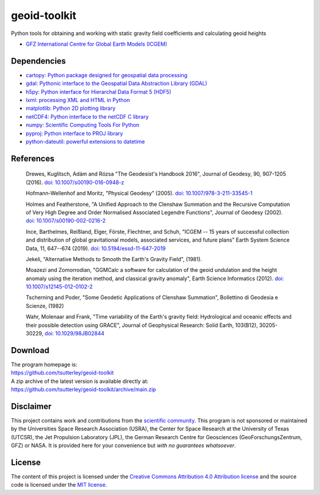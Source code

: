=============
geoid-toolkit
=============

|License|
|Documentation Status|
|PyPI|
|commits-since|
|zenodo|

.. |License| image:: https://img.shields.io/github/license/tsutterley/geoid-toolkit
   :target: https://github.com/tsutterley/geoid-toolkit/blob/main/LICENSE

.. |Documentation Status| image:: https://readthedocs.org/projects/geoid-toolkit/badge/?version=latest
   :target: https://geoid-toolkit.readthedocs.io/en/latest/?badge=latest

.. |PyPI| image:: https://img.shields.io/pypi/v/geoid-toolkit.svg
   :target: https://pypi.python.org/pypi/geoid-toolkit/

.. |commits-since| image:: https://img.shields.io/github/commits-since/tsutterley/geoid-toolkit/latest
   :target: https://github.com/tsutterley/geoid-toolkit/releases/latest

.. |zenodo| image:: https://zenodo.org/badge/DOI/10.5281/zenodo.5768711.svg
   :target: https://doi.org/10.5281/zenodo.5768711

Python tools for obtaining and working with static gravity field coefficients and calculating geoid heights

- `GFZ International Centre for Global Earth Models (ICGEM) <http://icgem.gfz-potsdam.de>`_

Dependencies
############

- `cartopy: Python package designed for geospatial data processing <https://scitools.org.uk/cartopy>`_
- `gdal: Pythonic interface to the Geospatial Data Abstraction Library (GDAL) <https://pypi.python.org/pypi/GDAL>`_
- `h5py: Python interface for Hierarchal Data Format 5 (HDF5) <https://www.h5py.org/>`_
- `lxml: processing XML and HTML in Python <https://pypi.python.org/pypi/lxml>`_
- `matplotlib: Python 2D plotting library <https://matplotlib.org>`_
- `netCDF4: Python interface to the netCDF C library <https://unidata.github.io/netcdf4-python/>`_
- `numpy: Scientific Computing Tools For Python <https://www.numpy.org>`_
- `pyproj: Python interface to PROJ library <https://pypi.org/project/pyproj/>`_
- `python-dateutil: powerful extensions to datetime <https://dateutil.readthedocs.io/en/stable/>`_

References
##########

    Drewes, Kuglitsch, Ad\ |aacute|\ m and R\ |oacute|\ zsa "The Geodesist's Handbook 2016",
    Journal of Geodesy, 90, 907-1205 (2016).
    `doi: 10.1007/s00190-016-0948-z <https://doi.org/10.1007/s00190-016-0948-z>`_

    Hofmann-Wellenhof and Moritz, "Physical Geodesy" (2005).
    `doi: 10.1007/978-3-211-33545-1 <https://doi.org/10.1007/978-3-211-33545-1>`_

    Holmes and Featherstone, "A Unified Approach to the Clenshaw Summation and
    the Recursive Computation of Very High Degree and Order Normalised
    Associated Legendre Functions", Journal of Geodesy (2002).
    `doi: 10.1007/s00190-002-0216-2 <https://doi.org/10.1007/s00190-002-0216-2>`_

    Ince, Barthelmes, Rei\ |szlig|\ land, Elger, F\ |ouml|\ rste, Flechtner, and Schuh,
    "ICGEM -- 15 years of successful collection and distribution of global
    gravitational models, associated services, and future plans"
    Earth System Science Data, 11, 647--674 (2019).
    `doi: 10.5194/essd-11-647-2019 <https://doi.org/10.5194/essd-11-647-2019>`_

    Jekeli, "Alternative Methods to Smooth the Earth's Gravity Field", (1981).

    Moazezi and Zomorrodian, "GGMCalc a software for calculation of the geoid
    undulation and the height anomaly using the iteration method, and
    classical gravity anomaly", Earth Science Informatics (2012).
    `doi: 10.1007/s12145-012-0102-2 <https://doi.org/10.1007/s12145-012-0102-2>`_

    Tscherning and Poder, "Some Geodetic Applications of Clenshaw Summation",
    Bollettino di Geodesia e Scienze, (1982)

    Wahr, Molenaar and Frank, "Time variability of the Earth's gravity field:
    Hydrological and oceanic effects and their possible detection using
    GRACE", Journal of Geophysical Research: Solid Earth, 103(B12),
    30205-30229, `doi: 10.1029/98JB02844 <https://doi.org/10.1029/98JB02844>`_

Download
########

| The program homepage is:
| https://github.com/tsutterley/geoid-toolkit
| A zip archive of the latest version is available directly at:
| https://github.com/tsutterley/geoid-toolkit/archive/main.zip

Disclaimer
##########

This project contains work and contributions from the `scientific community <./CONTRIBUTORS.rst>`_.
This program is not sponsored or maintained by the Universities Space Research Association (USRA),
the Center for Space Research at the University of Texas (UTCSR), the Jet Propulsion Laboratory (JPL),
the German Research Centre for Geosciences (GeoForschungsZentrum, GFZ) or NASA.
It is provided here for your convenience but *with no guarantees whatsoever*.

License
#######

The content of this project is licensed under the `Creative Commons Attribution 4.0 Attribution license <https://creativecommons.org/licenses/by/4.0/>`_ and the source code is licensed under the `MIT license <LICENSE>`_.

.. |aacute|    unicode:: U+00E1 .. LATIN SMALL LETTER A WITH ACUTE
.. |oacute|    unicode:: U+00F3 .. LATIN SMALL LETTER O WITH ACUTE
.. |szlig|    unicode:: U+00DF .. LATIN SMALL LETTER SHARP S
.. |ouml|    unicode:: U+00F6 .. LATIN SMALL LETTER O WITH DIAERESIS
